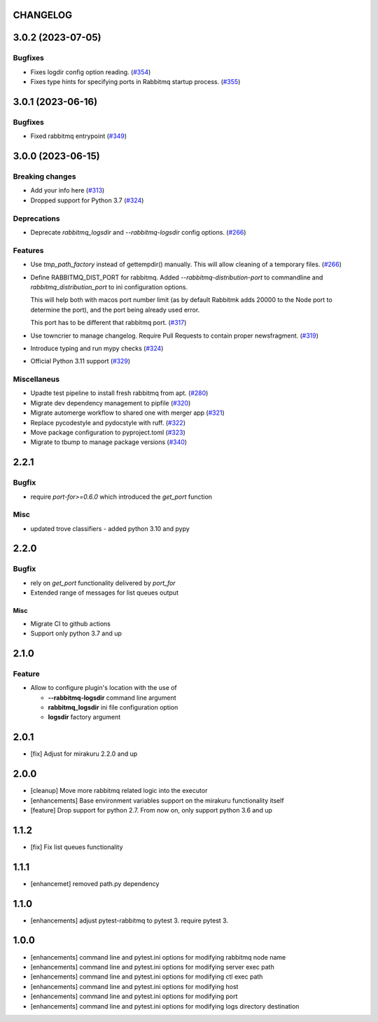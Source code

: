 CHANGELOG
=========

.. towncrier release notes start

3.0.2 (2023-07-05)
==================

Bugfixes
--------

- Fixes logdir config option reading. (`#354 <https://github.com/ClearcodeHQ/pytest-rabbitmq/issues/354>`_)
- Fixes type hints for specifying ports in Rabbitmq startup process. (`#355 <https://github.com/ClearcodeHQ/pytest-rabbitmq/issues/355>`_)


3.0.1 (2023-06-16)
==================

Bugfixes
--------

- Fixed rabbitmq entrypoint (`#349 <https://github.com/ClearcodeHQ/pytest-rabbitmq/issues/349>`_)


3.0.0 (2023-06-15)
==================

Breaking changes
----------------

- Add your info here (`#313 <https://github.com/ClearcodeHQ/pytest-rabbitmq/issues/313>`_)
- Dropped support for Python 3.7 (`#324 <https://github.com/ClearcodeHQ/pytest-rabbitmq/issues/324>`_)


Deprecations
------------

- Deprecate `rabbitmq_logsdir` and `--rabbitmq-logsdir` config options. (`#266 <https://github.com/ClearcodeHQ/pytest-rabbitmq/issues/266>`_)


Features
--------

- Use `tmp_path_factory` instead of gettempdir() manually.
  This will allow cleaning of a temporary files. (`#266 <https://github.com/ClearcodeHQ/pytest-rabbitmq/issues/266>`_)
- Define RABBITMQ_DIST_PORT for rabbitmq.
  Added `--rabbitmq-distribution-port` to commandline and `rabbitmq_distribution_port` to ini configuration options.

  This will help both with macos port number limit (as by default Rabbitmk adds 20000 to the Node port to determine the port), and the port being already used error.

  This port has to be different that rabbitmq port. (`#317 <https://github.com/ClearcodeHQ/pytest-rabbitmq/issues/317>`_)
- Use towncrier to manage changelog. Require Pull Requests to contain proper newsfragment. (`#319 <https://github.com/ClearcodeHQ/pytest-rabbitmq/issues/319>`_)
- Introduce typing and run mypy checks (`#324 <https://github.com/ClearcodeHQ/pytest-rabbitmq/issues/324>`_)
- Official Python 3.11 support (`#329 <https://github.com/ClearcodeHQ/pytest-rabbitmq/issues/329>`_)


Miscellaneus
------------

- Upadte test pipeline to install fresh rabbitmq from apt. (`#280 <https://github.com/ClearcodeHQ/pytest-rabbitmq/issues/280>`_)
- Migrate dev dependency management to pipfile (`#320 <https://github.com/ClearcodeHQ/pytest-rabbitmq/issues/320>`_)
- Migrate automerge workflow to shared one with merger app (`#321 <https://github.com/ClearcodeHQ/pytest-rabbitmq/issues/321>`_)
- Replace pycodestyle and pydocstyle with ruff. (`#322 <https://github.com/ClearcodeHQ/pytest-rabbitmq/issues/322>`_)
- Move package configuration to pyproject.toml (`#323 <https://github.com/ClearcodeHQ/pytest-rabbitmq/issues/323>`_)
- Migrate to tbump to manage package versions (`#340 <https://github.com/ClearcodeHQ/pytest-rabbitmq/issues/340>`_)


2.2.1
=====

Bugfix
------

- require `port-for>=0.6.0` which introduced the `get_port` function

Misc
----

- updated trove classifiers - added python 3.10 and pypy

2.2.0
=====

Bugfix
------

- rely on `get_port` functionality delivered by `port_for`
- Extended range of messages for list queues output

Misc
++++

- Migrate CI to github actions
- Support only python 3.7 and up

2.1.0
=====

Feature
-------
- Allow to configure plugin's location with the use of

  * **--rabbitmq-logsdir** command line argument
  * **rabbitmq_logsdir** ini file configuration option
  * **logsdir** factory argument

2.0.1
=====

- [fix] Adjust for mirakuru 2.2.0 and up

2.0.0
=====

- [cleanup] Move more rabbitmq related logic into the executor
- [enhancements] Base environment variables support on the mirakuru functionality itself
- [feature] Drop support for python 2.7. From now on, only support python 3.6 and up

1.1.2
=====

- [fix] Fix list queues functionality

1.1.1
=====

- [enhancemet] removed path.py dependency

1.1.0
=====

- [enhancements] adjust pytest-rabbitmq to pytest 3. require pytest 3.

1.0.0
=====

- [enhancements] command line and pytest.ini options for modifying rabbitmq node name
- [enhancements] command line and pytest.ini options for modifying server exec path
- [enhancements] command line and pytest.ini options for modifying ctl exec path
- [enhancements] command line and pytest.ini options for modifying host
- [enhancements] command line and pytest.ini options for modifying port
- [enhancements] command line and pytest.ini options for modifying logs directory destination
